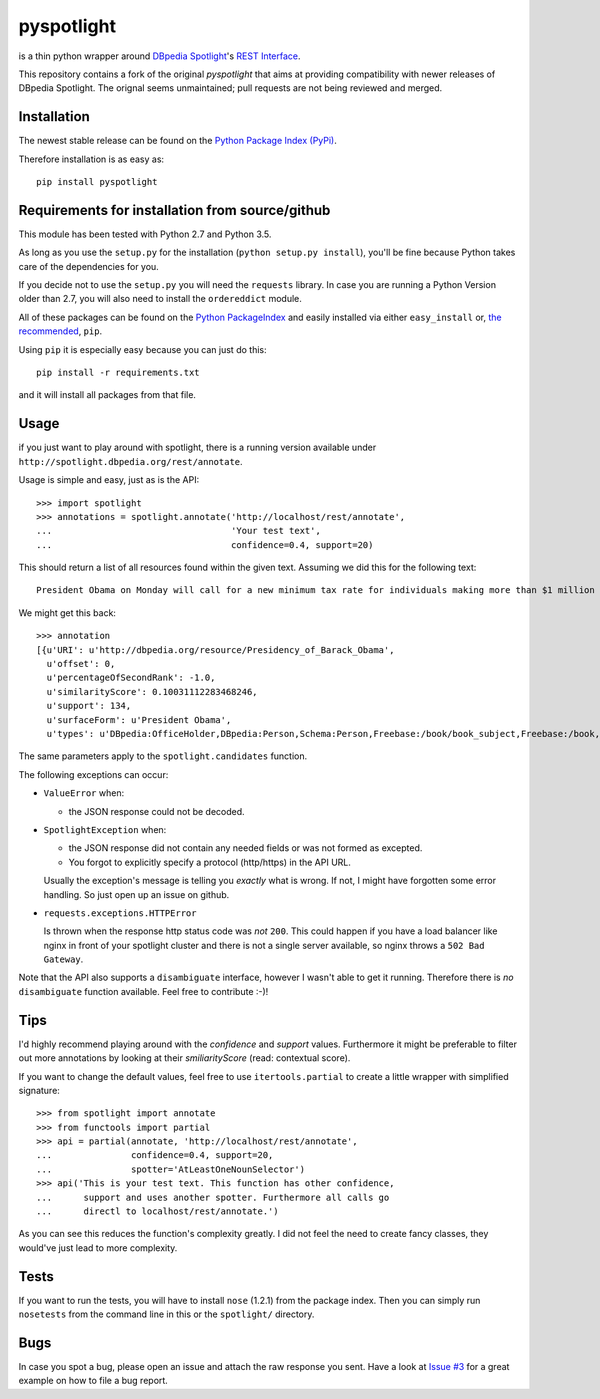 ===========
pyspotlight
===========

is a thin python wrapper around `DBpedia Spotlight`_'s `REST Interface`_.

This repository contains a fork of the original `pyspotlight` that aims at providing compatibility
with newer releases of DBpedia Spotlight. The orignal seems unmaintained; pull requests are not being
reviewed and merged.

.. _`DBpedia Spotlight`: https://github.com/dbpedia-spotlight/dbpedia-spotlight#dbpedia-spotlight
.. _`REST Interface`: https://github.com/dbpedia-spotlight/dbpedia-spotlight/wiki/Web-service

Installation
============

The newest stable release can be found on the `Python Package Index (PyPi) <https://pypi.python.org/pypi>`__.

Therefore installation is as easy as::

    pip install pyspotlight

Requirements for installation from source/github
================================================

This module has been tested with Python 2.7 and Python 3.5.

As long as you use the ``setup.py`` for the installation
(``python setup.py install``), you'll be fine because Python takes care of the
dependencies for you.

If you decide not to use the ``setup.py`` you will need the ``requests``
library. In case you are running a Python Version older than 2.7, you will
also need to install the ``ordereddict`` module.

All of these packages can be found on the `Python PackageIndex`_ and easily
installed via either ``easy_install`` or, `the recommended`_, ``pip``.

Using ``pip`` it is especially easy because you can just do this::

    pip install -r requirements.txt

and it will install all packages from that file.

.. _`Python PackageIndex`: http://pypi.python.org/
.. _`the recommended`: http://stackoverflow.com/questions/3220404/why-use-pip-over-easy-install

Usage
=====

if you just want to play around with spotlight, there is a running version
available under ``http://spotlight.dbpedia.org/rest/annotate``.

Usage is simple and easy, just as is the API::

    >>> import spotlight
    >>> annotations = spotlight.annotate('http://localhost/rest/annotate',
    ...                                  'Your test text',
    ...                                  confidence=0.4, support=20)

This should return a list of all resources found within the given text.
Assuming we did this for the following text::

    President Obama on Monday will call for a new minimum tax rate for individuals making more than $1 million a year to ensure that they pay at least the same percentage of their earnings as other taxpayers, according to administration officials.

We might get this back::

    >>> annotation
    [{u'URI': u'http://dbpedia.org/resource/Presidency_of_Barack_Obama',
      u'offset': 0,
      u'percentageOfSecondRank': -1.0,
      u'similarityScore': 0.10031112283468246,
      u'support': 134,
      u'surfaceForm': u'President Obama',
      u'types': u'DBpedia:OfficeHolder,DBpedia:Person,Schema:Person,Freebase:/book/book_subject,Freebase:/book,Freebase:/book/periodical_subject,Freebase:/media_common/quotation_subject,Freebase:/media_common'},…(truncated remaining elements)…]

The same parameters apply to the ``spotlight.candidates`` function.

The following exceptions can occur:

* ``ValueError`` when:

  - the JSON response could not be decoded.

* ``SpotlightException`` when:

  - the JSON response did not contain any needed fields or was not formed as
    excepted.
  - You forgot to explicitly specify a protocol (http/https) in the API URL.

  Usually the exception's message is telling you *exactly* what is wrong. If
  not, I might have forgotten some error handling. So just open up an issue on
  github.

* ``requests.exceptions.HTTPError``

  Is thrown when the response http status code was *not* ``200``. This could happen
  if you have a load balancer like nginx in front of your spotlight cluster and
  there is not a single server available, so nginx throws a ``502 Bad Gateway``.


Note that the API also supports a ``disambiguate`` interface, however I wasn't
able to get it running. Therefore there is *no* ``disambiguate`` function
available. Feel free to contribute :-)!

Tips
====

I'd highly recommend playing around with the *confidence* and *support* values.
Furthermore it might be preferable to filter out more annotations by looking
at their *smiliarityScore* (read: contextual score).

If you want to change the default values, feel free to use ``itertools.partial``
to create a little wrapper with simplified signature::

    >>> from spotlight import annotate
    >>> from functools import partial
    >>> api = partial(annotate, 'http://localhost/rest/annotate',
    ...               confidence=0.4, support=20,
    ...               spotter='AtLeastOneNounSelector')
    >>> api('This is your test text. This function has other confidence,
    ...      support and uses another spotter. Furthermore all calls go
    ...      directl to localhost/rest/annotate.')

As you can see this reduces the function's complexity greatly.
I did not feel the need to create fancy classes, they would've just lead to
more complexity.

Tests
=====

If you want to run the tests, you will have to install ``nose`` (1.2.1) from the
package index. Then you can simply run ``nosetests`` from the command line in
this or the ``spotlight/`` directory.

Bugs
====

In case you spot a bug, please open an issue and attach the raw response you
sent. Have a look at `Issue #3`_ for a great example on how to file a bug report.

.. _`Issue #3`: https://github.com/newsgrape/pyspotlight/issues/3
